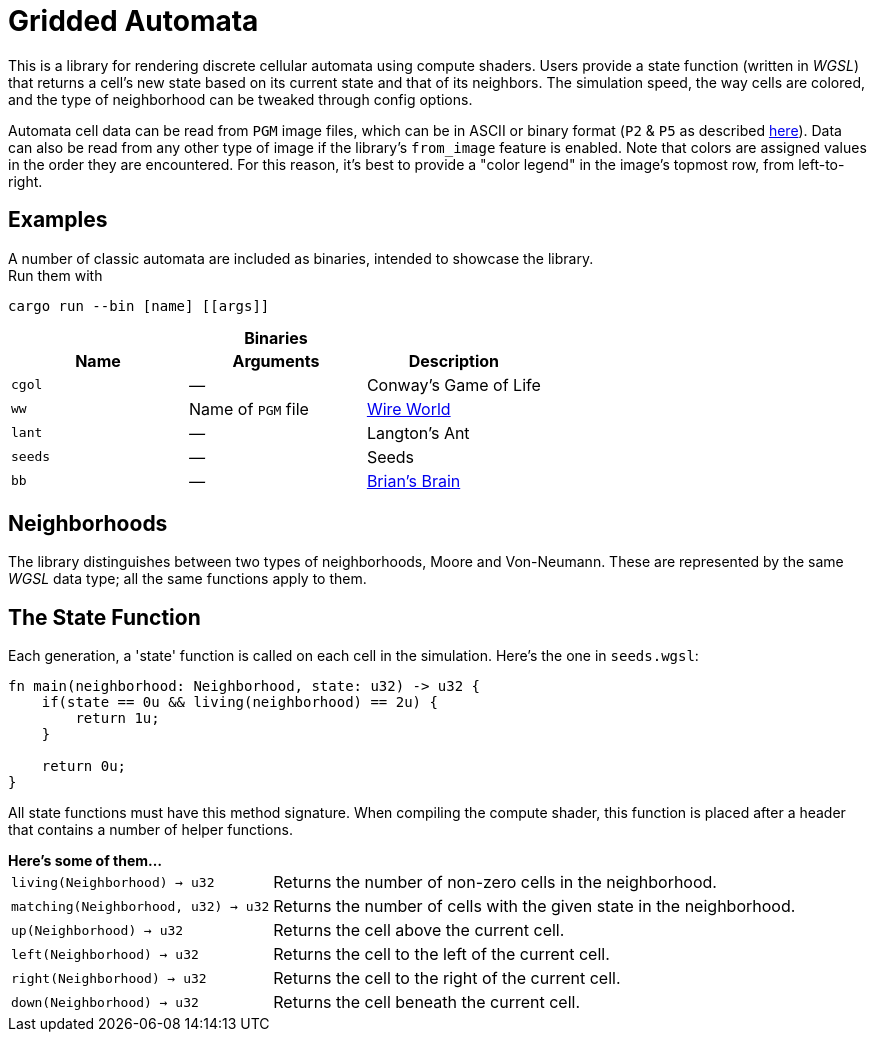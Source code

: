 = Gridded Automata

This is a library for rendering discrete cellular automata using compute shaders. 
Users provide a state function (written in _WGSL_) that returns a cell's new state based on its current state and that of its neighbors. The simulation speed, the way cells are colored, and the type of neighborhood can be tweaked through config options.

Automata cell data can be read from `PGM` image files, which can be in ASCII or binary format (`P2` & `P5` as described https://en.wikipedia.org/wiki/Netpbm[here]). Data can also be read from any other type of image if the library's `from_image` feature is enabled. Note that colors are assigned values in the order they are encountered. For this reason, it's best to provide a "color legend" in the image's topmost row, from left-to-right.

== Examples

A number of classic automata are included as binaries, intended to showcase the library. +
Run them with

----
cargo run --bin [name] [[args]]
----

.*Binaries*
[caption=""]
[cols="^1,^1,1", options=header]
|===
|Name |Arguments |Description

|`cgol`
|_—_
|Conway's Game of Life

|`ww`
|Name of `PGM` file
|https://mathworld.wolfram.com/WireWorld.html[Wire World]

|`lant`
|_—_
|Langton's Ant

|`seeds`
|_—_
|Seeds

|`bb`
|_—_
|https://conwaylife.com/wiki/OCA:Brian's_Brain[Brian's Brain]
|===

== Neighborhoods

The library distinguishes between two types of neighborhoods, Moore and Von-Neumann. These are represented by the same _WGSL_ data type; all the same functions apply to them.

== The State Function

Each generation, a 'state' function is called on each cell in the simulation. Here's the one in `seeds.wgsl`:

----
fn main(neighborhood: Neighborhood, state: u32) -> u32 {
    if(state == 0u && living(neighborhood) == 2u) {
        return 1u;
    } 
    
    return 0u;
}
----

All state functions must have this method signature. When compiling the compute shader, this function is placed after a header that contains a number of helper functions.

.*Here's some of them...*
[horizontal]
`living(Neighborhood) -> u32` :: Returns the number of non-zero cells in the neighborhood.
`matching(Neighborhood, u32) -> u32` :: Returns the number of cells with the given state in the neighborhood.
`up(Neighborhood) -> u32` :: Returns the cell above the current cell.
`left(Neighborhood) -> u32` :: Returns the cell to the left of the current cell.
`right(Neighborhood) -> u32` :: Returns the cell to the right of the current cell.
`down(Neighborhood) -> u32` :: Returns the cell beneath the current cell.